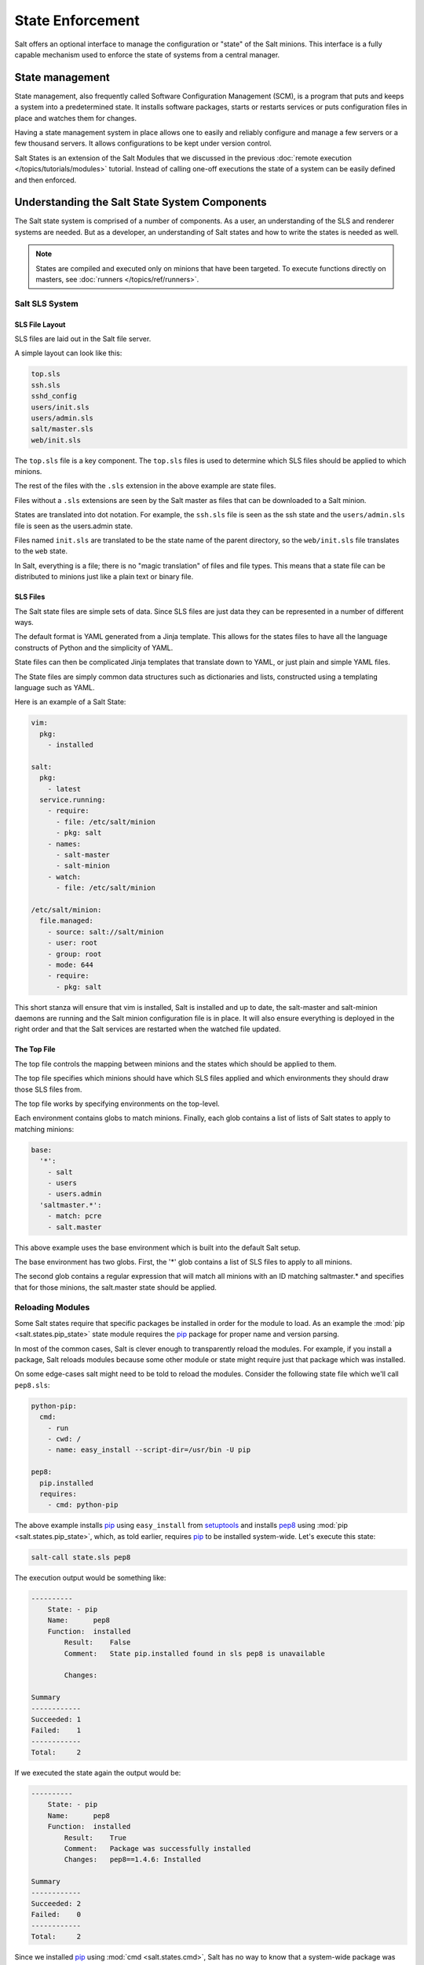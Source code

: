 =================
State Enforcement
=================

Salt offers an optional interface to manage the configuration or "state" of the
Salt minions. This interface is a fully capable mechanism used to enforce the
state of systems from a central manager.

State management
================

State management, also frequently called Software Configuration Management
(SCM), is a program that puts and keeps a system into a predetermined state. It
installs software packages, starts or restarts services or puts configuration
files in place and watches them for changes.

Having a state management system in place allows one to easily and reliably
configure and manage a few servers or a few thousand servers. It allows
configurations to be kept under version control.

Salt States is an extension of the Salt Modules that we discussed in the
previous :doc:`remote execution </topics/tutorials/modules>` tutorial. Instead
of calling one-off executions the state of a system can be easily defined and
then enforced.

Understanding the Salt State System Components
==============================================

The Salt state system is comprised of a number of components. As a user, an
understanding of the SLS and renderer systems are needed. But as a developer,
an understanding of Salt states and how to write the states is needed as well.

.. note::

    States are compiled and executed only on minions that have been targeted.
    To execute functions directly on masters, see :doc:`runners </topics/ref/runners>`.

Salt SLS System
---------------

.. glossary::

    SLS
        The primary system used by the Salt state system is the SLS system. SLS
        stands for **S**\ a\ **L**\ t **S**\ tate.

        The Salt States are files which contain the information about how to
        configure Salt minions. The states are laid out in a directory tree and
        can be written in many different formats.

        The contents of the files and they way they are laid out is intended to
        be as simple as possible while allowing for maximum flexibility. The
        files are laid out in states and contains information about how the
        minion needs to be configured.

SLS File Layout
```````````````

SLS files are laid out in the Salt file server.

A simple layout can look like this:

.. code-block:: yaml

    top.sls
    ssh.sls
    sshd_config
    users/init.sls
    users/admin.sls
    salt/master.sls
    web/init.sls

The ``top.sls`` file is a key component. The ``top.sls`` files
is used to determine which SLS files should be applied to which minions.

The rest of the files with the ``.sls`` extension in the above example are
state files.

Files without a ``.sls`` extensions are seen by the Salt master as
files that can be downloaded to a Salt minion.

States are translated into dot notation. For example, the ``ssh.sls`` file is
seen as the ssh state and the ``users/admin.sls`` file is seen as the
users.admin state.

Files named ``init.sls`` are translated to be the state name of the parent
directory, so the ``web/init.sls`` file translates to the ``web`` state.

In Salt, everything is a file; there is no "magic translation" of files and file
types. This means that a state file can be distributed to minions just like a
plain text or binary file.

SLS Files
`````````

The Salt state files are simple sets of data. Since SLS files are just data
they can be represented in a number of different ways.

The default format is YAML generated from a Jinja template. This allows for the
states files to have all the language constructs of Python and the simplicity of YAML.

State files can then be complicated Jinja templates that translate down to YAML, or just
plain and simple YAML files.

The State files are simply common data structures such as dictionaries and lists, constructed
using a templating language such as YAML.

Here is an example of a Salt State:

.. code-block:: yaml

    vim:
      pkg:
        - installed

    salt:
      pkg:
        - latest
      service.running:
        - require:
          - file: /etc/salt/minion
          - pkg: salt
        - names:
          - salt-master
          - salt-minion
        - watch:
          - file: /etc/salt/minion

    /etc/salt/minion:
      file.managed:
        - source: salt://salt/minion
        - user: root
        - group: root
        - mode: 644
        - require:
          - pkg: salt

This short stanza will ensure that vim is installed, Salt is installed and up
to date, the salt-master and salt-minion daemons are running and the Salt
minion configuration file is in place. It will also ensure everything is
deployed in the right order and that the Salt services are restarted when the
watched file updated.

The Top File
````````````

The top file controls the mapping between minions and the states which should be
applied to them.

The top file specifies which minions should have which SLS files applied and which
environments they should draw those SLS files from.

The top file works by specifying environments on the top-level.

Each environment contains globs to match minions. Finally, each glob contains a list of
lists of Salt states to apply to matching minions:

.. code-block:: yaml

    base:
      '*':
        - salt
        - users
        - users.admin
      'saltmaster.*':
        - match: pcre
        - salt.master

This above example uses the base environment which is built into the default
Salt setup.

The base environment has two globs. First, the '*' glob contains a list of
SLS files to apply to all minions.

The second glob contains a regular expression that will match all minions with
an ID matching saltmaster.* and specifies that for those minions, the salt.master
state should be applied.

Reloading Modules
-----------------

Some Salt states require that specific packages be installed in order for the
module to load. As an example the :mod:`pip <salt.states.pip_state>` state
module requires the `pip`_ package for proper name and version parsing.

In most of the common cases, Salt is clever enough to transparently reload the
modules. For example, if you install a package, Salt reloads modules because
some other module or state might require just that package which was installed.  

On some edge-cases salt might need to be told to reload the modules. Consider
the following state file which we'll call ``pep8.sls``:

.. code-block:: yaml

    python-pip:
      cmd:
        - run
        - cwd: /
        - name: easy_install --script-dir=/usr/bin -U pip

    pep8:
      pip.installed
      requires:
        - cmd: python-pip


The above example installs `pip`_ using ``easy_install`` from `setuptools`_ and 
installs `pep8`_ using :mod:`pip <salt.states.pip_state>`, which, as told 
earlier, requires `pip`_ to be installed system-wide. Let's execute this state:

.. code-block:: bash

    salt-call state.sls pep8

The execution output would be something like:

.. code-block:: text

    ----------
        State: - pip
        Name:      pep8
        Function:  installed
            Result:    False
            Comment:   State pip.installed found in sls pep8 is unavailable

            Changes:

    Summary
    ------------
    Succeeded: 1
    Failed:    1
    ------------
    Total:     2


If we executed the state again the output would be:

.. code-block:: text

    ----------
        State: - pip
        Name:      pep8
        Function:  installed
            Result:    True
            Comment:   Package was successfully installed
            Changes:   pep8==1.4.6: Installed

    Summary
    ------------
    Succeeded: 2
    Failed:    0
    ------------
    Total:     2


Since we installed `pip`_ using :mod:`cmd <salt.states.cmd>`, Salt has no way
to know that a system-wide package was installed.

On the second execution, since the required `pip`_ package was installed, the
state executed correctly.

.. note::
    Salt does not reload modules on every state run because doing so would greatly
    slow down state execution.

So how do we solve this *edge-case*? ``reload_modules``!

``reload_modules`` is a boolean option recognized by salt on **all** available 
states which forces salt to reload its modules once a given state finishes.

The modified state file would now be:

.. code-block:: yaml

    python-pip:
      cmd:
        - run
        - cwd: /
        - name: easy_install --script-dir=/usr/bin -U pip
        - reload_modules: true

    pep8:
      pip.installed
      requires:
        - cmd: python-pip


Let's run it, once:

.. code-block:: bash

    salt-call state.sls pep8

The output is:

.. code-block:: text

    ----------
        State: - pip
        Name:      pep8
        Function:  installed
            Result:    True
            Comment:   Package was successfully installed
            Changes:   pep8==1.4.6: Installed

    Summary
    ------------
    Succeeded: 2
    Failed:    0
    ------------
    Total:     2


.. _`pip`: https://pypi.python.org/pypi/pip
.. _`pep8`: https://pypi.python.org/pypi/pep8
.. _`setuptools`: https://pypi.python.org/pypi/setuptools
.. _`runners`: /ref/runners
